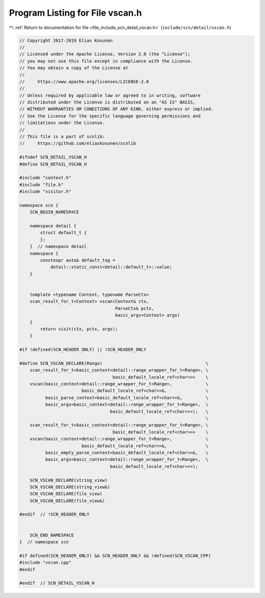 
.. _program_listing_file_include_scn_detail_vscan.h:

Program Listing for File vscan.h
================================

|exhale_lsh| :ref:`Return to documentation for file <file_include_scn_detail_vscan.h>` (``include/scn/detail/vscan.h``)

.. |exhale_lsh| unicode:: U+021B0 .. UPWARDS ARROW WITH TIP LEFTWARDS

.. code-block:: cpp

   // Copyright 2017-2019 Elias Kosunen
   //
   // Licensed under the Apache License, Version 2.0 (the "License");
   // you may not use this file except in compliance with the License.
   // You may obtain a copy of the License at
   //
   //     https://www.apache.org/licenses/LICENSE-2.0
   //
   // Unless required by applicable law or agreed to in writing, software
   // distributed under the License is distributed on an "AS IS" BASIS,
   // WITHOUT WARRANTIES OR CONDITIONS OF ANY KIND, either express or implied.
   // See the License for the specific language governing permissions and
   // limitations under the License.
   //
   // This file is a part of scnlib:
   //     https://github.com/eliaskosunen/scnlib
   
   #ifndef SCN_DETAIL_VSCAN_H
   #define SCN_DETAIL_VSCAN_H
   
   #include "context.h"
   #include "file.h"
   #include "visitor.h"
   
   namespace scn {
       SCN_BEGIN_NAMESPACE
   
       namespace detail {
           struct default_t {
           };
       }  // namespace detail
       namespace {
           constexpr auto& default_tag =
               detail::static_const<detail::default_t>::value;
       }
   
   
       template <typename Context, typename ParseCtx>
       scan_result_for_t<Context> vscan(Context& ctx,
                                        ParseCtx& pctx,
                                        basic_args<Context> args)
       {
           return visit(ctx, pctx, args);
       }
   
   #if !defined(SCN_HEADER_ONLY) || !SCN_HEADER_ONLY
   
   #define SCN_VSCAN_DECLARE(Range)                                        \
       scan_result_for_t<basic_context<detail::range_wrapper_for_t<Range>, \
                                       basic_default_locale_ref<char>>>    \
       vscan(basic_context<detail::range_wrapper_for_t<Range>,             \
                           basic_default_locale_ref<char>>&,               \
             basic_parse_context<basic_default_locale_ref<char>>&,         \
             basic_args<basic_context<detail::range_wrapper_for_t<Range>,  \
                                      basic_default_locale_ref<char>>>);   \
                                                                           \
       scan_result_for_t<basic_context<detail::range_wrapper_for_t<Range>, \
                                       basic_default_locale_ref<char>>>    \
       vscan(basic_context<detail::range_wrapper_for_t<Range>,             \
                           basic_default_locale_ref<char>>&,               \
             basic_empty_parse_context<basic_default_locale_ref<char>>&,   \
             basic_args<basic_context<detail::range_wrapper_for_t<Range>,  \
                                      basic_default_locale_ref<char>>>);
   
       SCN_VSCAN_DECLARE(string_view)
       SCN_VSCAN_DECLARE(string_view&)
       SCN_VSCAN_DECLARE(file_view)
       SCN_VSCAN_DECLARE(file_view&)
   
   #endif  // !SCN_HEADER_ONLY
   
   
       SCN_END_NAMESPACE
   }  // namespace scn
   
   #if defined(SCN_HEADER_ONLY) && SCN_HEADER_ONLY && !defined(SCN_VSCAN_CPP)
   #include "vscan.cpp"
   #endif
   
   #endif  // SCN_DETAIL_VSCAN_H
